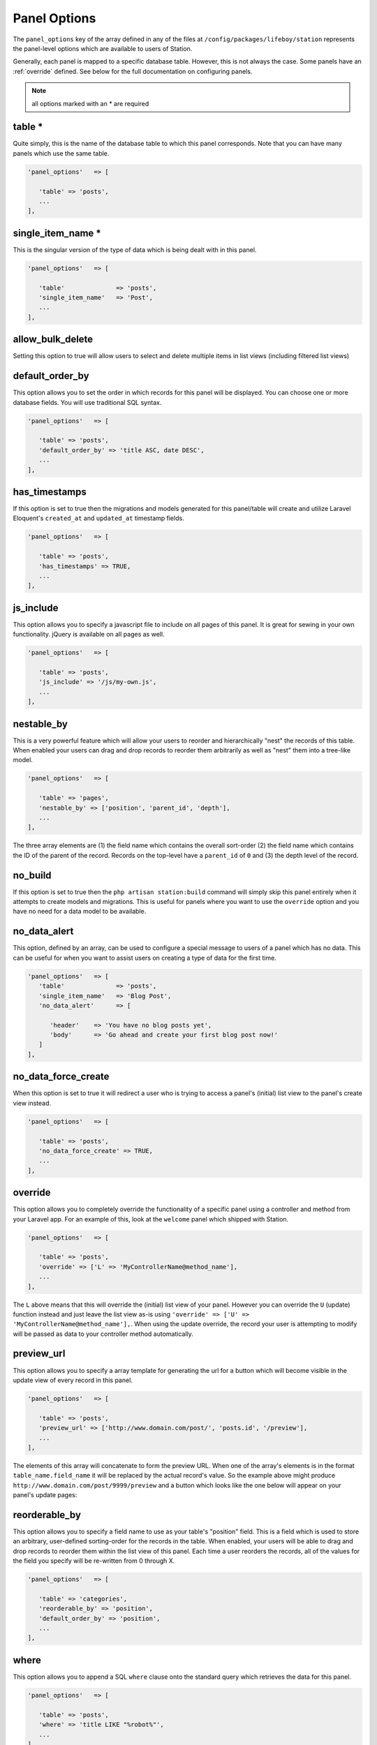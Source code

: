 Panel Options
=============

The ``panel_options`` key of the array defined in any of the files at ``/config/packages/lifeboy/station`` represents the panel-level options which are available to users of Station. 

Generally, each panel is mapped to a specific database table. However, this is not always the case. Some panels have an :ref:`override` defined. See below for the full documentation on configuring panels.

.. note:: all options marked with an * are required

.. _table:

table * 
-------

Quite simply, this is the name of the database table to which this panel corresponds. Note that you can have many panels which use the same table. 

.. code-block:: php 

   'panel_options'   => [

      'table' => 'posts',  
      ...
   ],


single_item_name *
------------------

This is the singular version of the type of data which is being dealt with in this panel.

.. code-block:: php 

   'panel_options'   => [

      'table'              => 'posts', 
      'single_item_name'   => 'Post', 
      ...
   ],



allow_bulk_delete
----------------- 

Setting this option to true will allow users to select and delete multiple items in list views (including filtered list views)



default_order_by
---------------- 

This option allows you to set the order in which records for this panel will be displayed. You can choose one or more database fields. You will use traditional SQL syntax.

.. code-block:: php 

   'panel_options'   => [

      'table' => 'posts',  
      'default_order_by' => 'title ASC, date DESC',
      ...
   ],



has_timestamps
-------------- 

If this option is set to true then the migrations and models generated for this panel/table will create and utilize Laravel Eloquent's ``created_at`` and ``updated_at`` timestamp fields.

.. code-block:: php 

   'panel_options'   => [

      'table' => 'posts',  
      'has_timestamps' => TRUE,
      ...
   ],



js_include
---------- 

This option allows you to specify a javascript file to include on all pages of this panel. It is great for sewing in your own functionality. jQuery is available on all pages as well.

.. code-block:: php 

   'panel_options'   => [

      'table' => 'posts',  
      'js_include' => '/js/my-own.js',
      ...
   ],



nestable_by
----------- 

This is a very powerful feature which will allow your users to reorder and hierarchically "nest" the records of this table. When enabled your users can drag and drop records to reorder them arbitrarily as well as "nest" them into a tree-like model.

.. image:: images/nested.png

.. code-block:: php 

   'panel_options'   => [

      'table' => 'pages',  
      'nestable_by' => ['position', 'parent_id', 'depth'],
      ...
   ],

The three array elements are (1) the field name which contains the overall sort-order (2) the field name which contains the ID of the parent of the record. Records on the top-level have a ``parent_id`` of ``0`` and (3) the depth level of the record. 



no_build
-------- 

If this option is set to true then the ``php artisan station:build`` command will simply skip this panel entirely when it attempts to create models and migrations. This is useful for panels where you want to use the ``override`` option and you have no need for a data model to be available.



no_data_alert
------------- 

This option, defined by an array, can be used to configure a special message to users of a panel which has no data. This can be useful for when you want to assist users on creating a type of data for the first time.

.. code-block:: php 

   'panel_options'   => [
      'table'              => 'posts',
      'single_item_name'   => 'Blog Post',
      'no_data_alert'      => [

         'header'    => 'You have no blog posts yet',
         'body'      => 'Go ahead and create your first blog post now!'
      ]
   ],



no_data_force_create
-------------------- 

When this option is set to true it will redirect a user who is trying to access a panel's (initial) list view to the panel's create view instead.

.. code-block:: php 

   'panel_options'   => [

      'table' => 'posts',  
      'no_data_force_create' => TRUE,
      ...
   ],


.. _override:

override
-------- 

This option allows you to completely override the functionality of a specific panel using a controller and method from your Laravel app. For an example of this, look at the ``welcome`` panel which shipped with Station.

.. code-block:: php 

   'panel_options'   => [

      'table' => 'posts',  
      'override' => ['L' => 'MyControllerName@method_name'],
      ...
   ],

The ``L`` above means that this will override the (initial) list view of your panel. However you can override the ``U`` (update) function instead and just leave the list view as-is using ``'override' => ['U' => 'MyControllerName@method_name'],``. When using the update override, the record your user is attempting to modify will be passed as data to your controller method automatically.



preview_url
----------- 

This option allows you to specify a array template for generating the url for a button which will become visible in the update view of every record in this panel. 

.. code-block:: php 

   'panel_options'   => [

      'table' => 'posts',  
      'preview_url' => ['http://www.domain.com/post/', 'posts.id', '/preview'],
      ...
   ],

The elements of this array will concatenate to form the preview URL. When one of the array's elements is in the format ``table_name.field_name`` it will be replaced by the actual record's value. So the example above might produce ``http://www.domain.com/post/9999/preview`` and a button which looks like the one below will appear on your panel's update pages:

.. image:: images/preview-url.png



reorderable_by
--------------

This option allows you to specify a field name to use as your table's "position" field. This is a field which is used to store an arbitrary, user-defined sorting-order for the records in the table. When enabled, your users will be able to drag and drop records to reorder them within the list view of this panel. Each time a user reorders the records, all of the values for the field you specify will be re-written from 0 through X. 

.. code-block:: php 

   'panel_options'   => [

      'table' => 'categories',  
      'reorderable_by' => 'position',
      'default_order_by' => 'position',
      ...
   ],



where
-----

This option allows you to append a SQL ``where`` clause onto the standard query which retrieves the data for this panel.

.. code-block:: php 

   'panel_options'   => [

      'table' => 'posts',  
      'where' => 'title LIKE "%robot%"',
      ...
   ],

This is also a good opportunity to pass in :ref:`config-variables` or :ref:`custom-config-variables` if those are relevant to your app.

.. code-block:: php 

   'panel_options'   => [

      'table' => 'employees', 
      'where' => 'company_id IN (%user_company_ids%)',
   ],



